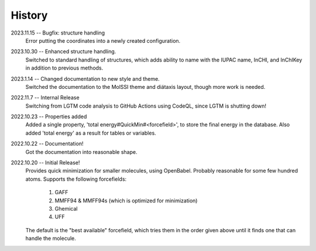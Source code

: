 =======
History
=======
2023.11.15 -- Bugfix: structure handling
    Error putting the coordinates into a newly created configuration.
    
2023.10.30 -- Enhanced structure handling.
    Switched to standard handling of structures, which adds ability to name with the
    IUPAC name, InCHI, and InChIKey in addition to previous methods.

2023.1.14 -- Changed documentation to new style and theme.
    Switched the documentation to the MolSSI theme and diátaxis layout, though more work
    is needed.
    
2022.11.7 -- Internal Release
    Switching from LGTM code analysis to GitHub Actions using CodeQL, since LGTM is
    shutting down!
    
2022.10.23 -- Properties added
    Added a single property, 'total energy#QuickMin#<forcefield>', to store the final
    energy in the database. Also added 'total energy' as a result for tables or
    variables.

2022.10.22 -- Documentation!
    Got the documentation into reasonable shape.

2022.10.20 -- Initial Release!
    Provides quick minimization for smaller molecules, using OpenBabel. Probably
    reasonable for some few hundred atoms. Supports the following forcefields:

       1. GAFF
       2. MMFF94 & MMFF94s (which is optimized for minimization)
       3. Ghemical
       4. UFF

    The default is the "best available" forcefield, which tries them in the order given
    above until it finds one that can handle the molecule. 
